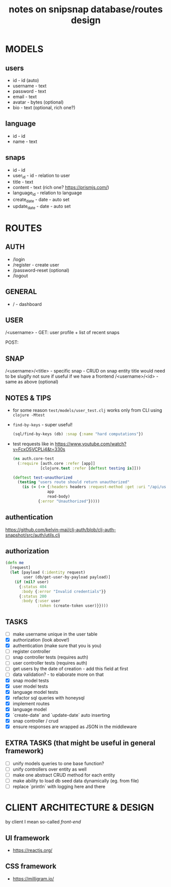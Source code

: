 #+TITLE: notes on snipsnap database/routes design

* MODELS
** users
   - id - id (auto)
   - username - text
   - password - text
   - email - text
   - avatar - bytes (optional)
   - bio - text (optional, rich one?)

** language
   - id - id
   - name - text

** snaps
   - id - id
   - user_id - id - relation to user
   - title - text
   - content - text (rich one? https://prismjs.com/)
   - language_id - relation to language
   - create_date - date - auto set
   - update_date - date - auto set

* ROUTES
** AUTH
   - /login
   - /register - create user
   - /password-reset (optional)
   - /logout

** GENERAL
   - / - dashboard

** USER
	/<username> -
                    GET: user profile + list of recent snaps

                    POST:

** SNAP
	/<username>/<title> - specific snap - CRUD on snap entity
                              title would need to be slugify
                              not sure if useful if we have
                              a frontend
        /<username>/<id> - same as above (optional)

** NOTES & TIPS
  - for some reason =test/models/user_test.clj= works only from CLI using =clojure -Mtest=
  - =find-by-keys= - super useful!
    #+BEGIN_SRC clojure
      (sql/find-by-keys (db) :snap {:name "hard computations"})
    #+END_SRC

  - test requests like in https://www.youtube.com/watch?v=FcxO5VCPLi4&t=330s
    #+BEGIN_SRC clojure
      (ns auth.core-test
        (:require [auth.core :refer [app]]
                  [clojure.test :refer [deftest testing is]]))

      (deftest test-unauthorized
        (testing "users route should return unauthorized"
          (is (= (-> {:headers headers :request-method :get :uri "/api/users"}
                     app
                     read-body)
                 {:error "Unauthorized"}))))
    #+END_SRC

** authentication
  https://github.com/kelvin-mai/clj-auth/blob/clj-auth-snapshot/src/auth/utils.clj

** authorization
   #+BEGIN_SRC clojure
     (defn me
       [request]
       (let [payload (:identity request)
             user (db/get-user-by-payload payload)]
         (if (nil? user)
           {:status 404
            :body {:error "Invalid credentials"}}
           {:status 200
            :body {:user user
                   :token (create-token user)}})))
   #+END_SRC


** TASKS
   - [ ] make username unique in the user table
   - [X] authorization (look above!)
   - [X] authentication (make sure that you is you)
   - [ ] register controller
   - [ ] snap controller tests (requires auth)
   - [ ] user controller tests (requires auth)
   - [ ] get users by the date of creation - add this field at first
   - [ ] data validation? - to elaborate more on that
   - [X] snap model tests
   - [X] user model tests
   - [X] language model tests
   - [X] refactor sql queries with honeysql
   - [X] implement routes
   - [X] language model
   - [X] `create-date` and `update-date` auto inserting
   - [X] snap controller / crud
   - [X] ensure responses are wrapped as JSON in the middleware

** EXTRA TASKS (that might be useful in general framework)
   - [ ] unify models queries to one base function?
   - [ ] unify controllers over entity as well
   - [ ] make one abstract CRUD method for each entity
   - [ ] make ability to load db seed data dynamically (eg. from file)
   - [ ] replace `println` with logging here and there

* CLIENT ARCHITECTURE & DESIGN
  by client I mean so-called /front-end/

** UI framework
  - https://reactjs.org/

** CSS framework
  - https://milligram.io/
